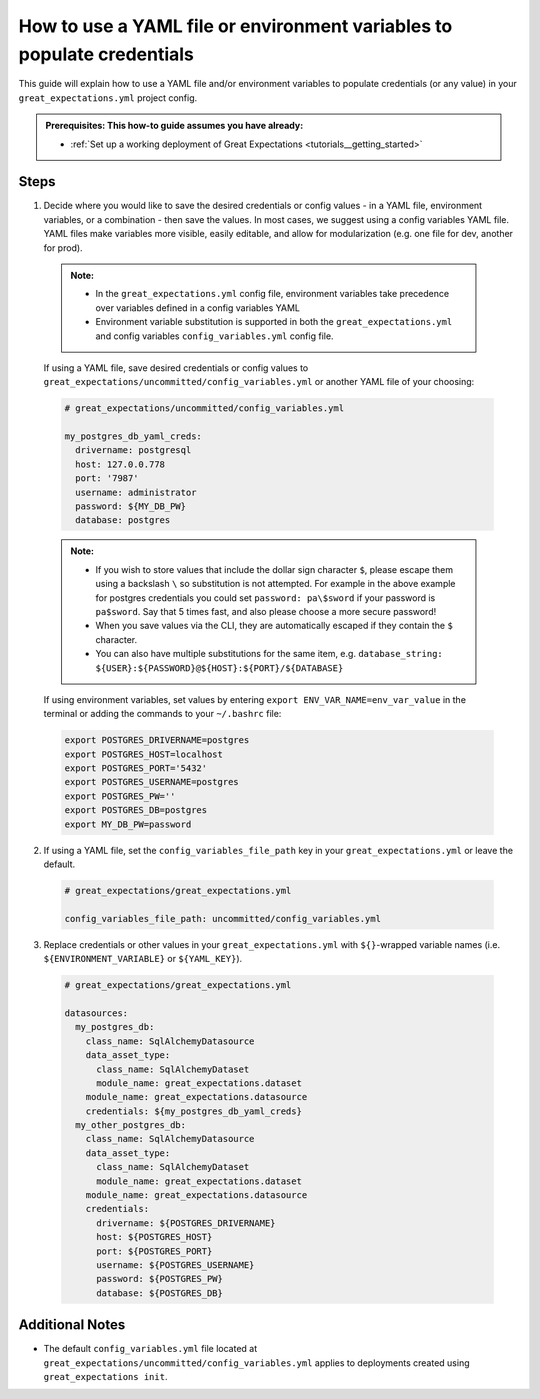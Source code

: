 .. _how_to_guides__configuring_data_contexts__how_to_use_a_yaml_file_or_environment_variables_to_populate_credentials:

How to use a YAML file or environment variables to populate credentials
=========================================================================================

This guide will explain how to use a YAML file and/or environment variables to populate credentials (or any value) in your ``great_expectations.yml`` project config.

.. admonition:: Prerequisites: This how-to guide assumes you have already:

  - :ref:`Set up a working deployment of Great Expectations <tutorials__getting_started>`

Steps
------

1. Decide where you would like to save the desired credentials or config values - in a YAML file, environment variables, or a combination - then save the values. In most cases, we suggest using a config variables YAML file. YAML files make variables more visible, easily editable, and allow for modularization (e.g. one file for dev, another for prod).

  .. admonition:: Note:

    - In the ``great_expectations.yml`` config file, environment variables take precedence over variables defined in a config variables YAML
    - Environment variable substitution is supported in both the ``great_expectations.yml`` and config variables ``config_variables.yml`` config file.

  If using a YAML file, save desired credentials or config values to ``great_expectations/uncommitted/config_variables.yml`` or another YAML file of your choosing:

  .. code-block:: yaml

    # great_expectations/uncommitted/config_variables.yml

    my_postgres_db_yaml_creds:
      drivername: postgresql
      host: 127.0.0.778
      port: '7987'
      username: administrator
      password: ${MY_DB_PW}
      database: postgres

  .. admonition:: Note:

    - If you wish to store values that include the dollar sign character ``$``, please escape them using a backslash ``\`` so substitution is not attempted. For example in the above example for postgres credentials you could set ``password: pa\$sword`` if your password is ``pa$sword``. Say that 5 times fast, and also please choose a more secure password!
    - When you save values via the CLI, they are automatically escaped if they contain the ``$`` character.
    - You can also have multiple substitutions for the same item, e.g. ``database_string: ${USER}:${PASSWORD}@${HOST}:${PORT}/${DATABASE}``

  If using environment variables, set values by entering ``export ENV_VAR_NAME=env_var_value`` in the terminal or adding the commands to your ``~/.bashrc`` file:

  .. code-block:: bash

    export POSTGRES_DRIVERNAME=postgres
    export POSTGRES_HOST=localhost
    export POSTGRES_PORT='5432'
    export POSTGRES_USERNAME=postgres
    export POSTGRES_PW=''
    export POSTGRES_DB=postgres
    export MY_DB_PW=password

2. If using a YAML file, set the ``config_variables_file_path`` key in your ``great_expectations.yml`` or leave the default.

  .. code-block:: yaml

    # great_expectations/great_expectations.yml

    config_variables_file_path: uncommitted/config_variables.yml

3. Replace credentials or other values in your ``great_expectations.yml`` with ``${}``-wrapped variable names (i.e. ``${ENVIRONMENT_VARIABLE}`` or ``${YAML_KEY}``).

  .. code-block:: yaml

    # great_expectations/great_expectations.yml

    datasources:
      my_postgres_db:
        class_name: SqlAlchemyDatasource
        data_asset_type:
          class_name: SqlAlchemyDataset
          module_name: great_expectations.dataset
        module_name: great_expectations.datasource
        credentials: ${my_postgres_db_yaml_creds}
      my_other_postgres_db:
        class_name: SqlAlchemyDatasource
        data_asset_type:
          class_name: SqlAlchemyDataset
          module_name: great_expectations.dataset
        module_name: great_expectations.datasource
        credentials:
          drivername: ${POSTGRES_DRIVERNAME}
          host: ${POSTGRES_HOST}
          port: ${POSTGRES_PORT}
          username: ${POSTGRES_USERNAME}
          password: ${POSTGRES_PW}
          database: ${POSTGRES_DB}

Additional Notes
--------------------

- The default ``config_variables.yml`` file located at ``great_expectations/uncommitted/config_variables.yml`` applies to deployments created using ``great_expectations init``.

.. discourse::
    :topic_identifier: 161
